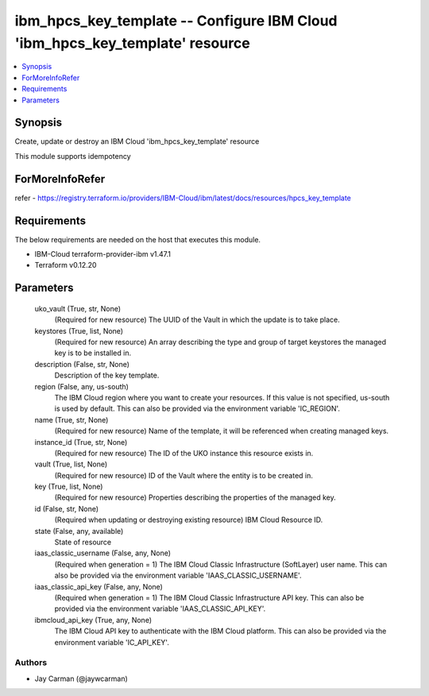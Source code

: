 
ibm_hpcs_key_template -- Configure IBM Cloud 'ibm_hpcs_key_template' resource
=============================================================================

.. contents::
   :local:
   :depth: 1


Synopsis
--------

Create, update or destroy an IBM Cloud 'ibm_hpcs_key_template' resource

This module supports idempotency


ForMoreInfoRefer
----------------
refer - https://registry.terraform.io/providers/IBM-Cloud/ibm/latest/docs/resources/hpcs_key_template

Requirements
------------
The below requirements are needed on the host that executes this module.

- IBM-Cloud terraform-provider-ibm v1.47.1
- Terraform v0.12.20



Parameters
----------

  uko_vault (True, str, None)
    (Required for new resource) The UUID of the Vault in which the update is to take place.


  keystores (True, list, None)
    (Required for new resource) An array describing the type and group of target keystores the managed key is to be installed in.


  description (False, str, None)
    Description of the key template.


  region (False, any, us-south)
    The IBM Cloud region where you want to create your resources. If this value is not specified, us-south is used by default. This can also be provided via the environment variable 'IC_REGION'.


  name (True, str, None)
    (Required for new resource) Name of the template, it will be referenced when creating managed keys.


  instance_id (True, str, None)
    (Required for new resource) The ID of the UKO instance this resource exists in.


  vault (True, list, None)
    (Required for new resource) ID of the Vault where the entity is to be created in.


  key (True, list, None)
    (Required for new resource) Properties describing the properties of the managed key.


  id (False, str, None)
    (Required when updating or destroying existing resource) IBM Cloud Resource ID.


  state (False, any, available)
    State of resource


  iaas_classic_username (False, any, None)
    (Required when generation = 1) The IBM Cloud Classic Infrastructure (SoftLayer) user name. This can also be provided via the environment variable 'IAAS_CLASSIC_USERNAME'.


  iaas_classic_api_key (False, any, None)
    (Required when generation = 1) The IBM Cloud Classic Infrastructure API key. This can also be provided via the environment variable 'IAAS_CLASSIC_API_KEY'.


  ibmcloud_api_key (True, any, None)
    The IBM Cloud API key to authenticate with the IBM Cloud platform. This can also be provided via the environment variable 'IC_API_KEY'.













Authors
~~~~~~~

- Jay Carman (@jaywcarman)

